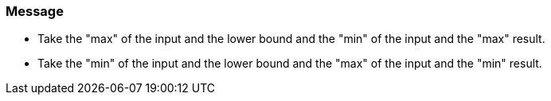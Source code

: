 === Message

* Take the "max" of the input and the lower bound and the "min" of the input and the "max" result.
* Take the "min" of the input and the lower bound and the "max" of the input and the "min" result.

